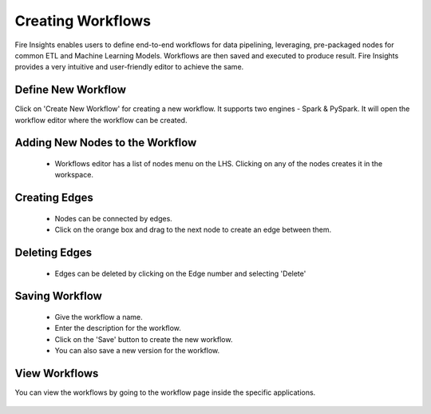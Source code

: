 Creating Workflows
------------------

Fire Insights enables users to define end-to-end workflows for data pipelining, leveraging, pre-packaged nodes for common ETL and Machine Learning Models. Workflows are then saved and executed to produce result. Fire Insights provides a very intuitive and user-friendly editor to achieve the same.

Define New Workflow
===============

Click on 'Create New Workflow' for creating a new workflow. It supports two engines - Spark & PySpark. It will open the workflow editor where the workflow can be created.


.. figure:: ../../../_assets/user-guide/workflow/2.PNG
   :alt: workflow
   :width: 90%

 
Adding New Nodes to the Workflow
===============

  * Workflows editor has a list of nodes menu on the LHS. Clicking on any of the nodes creates it in the workspace.
 
Creating Edges
===============
 
  * Nodes can be connected by edges.
  * Click on the orange box and drag to the next node to create an edge between them.
 
Deleting Edges
===============
 
  * Edges can be deleted by clicking on the Edge number and selecting 'Delete'
  
Saving Workflow
===============

  * Give the workflow a name.
  * Enter the description for the workflow.
  * Click on the 'Save' button to create the new workflow.
  * You can also save a new version for the workflow.

View Workflows
===============

You can view the workflows by going to the workflow page inside the specific applications.

.. figure:: ../../../_assets/user-guide/workflow/1.PNG
   :alt: workflow
   :width: 90%





